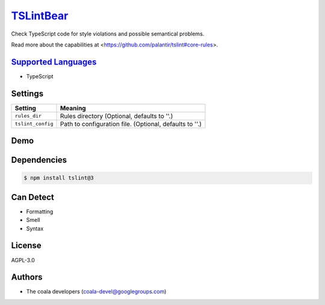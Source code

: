 `TSLintBear <https://github.com/coala-analyzer/coala-bears/tree/master/bears/typescript/TSLintBear.py>`_
==============

Check TypeScript code for style violations and possible semantical
problems.

Read more about the capabilities at
<https://github.com/palantir/tslint#core-rules>.

`Supported Languages <../README.rst>`_
-----

* TypeScript

Settings
--------

+--------------------+---------------------------------------------------------+
| Setting            |  Meaning                                                |
+====================+=========================================================+
|                    |                                                         |
| ``rules_dir``      | Rules directory (Optional, defaults to ''.)             +
|                    |                                                         |
+--------------------+---------------------------------------------------------+
|                    |                                                         |
| ``tslint_config``  | Path to configuration file. (Optional, defaults to ''.) +
|                    |                                                         |
+--------------------+---------------------------------------------------------+


Demo
----

|asciicast|

.. |asciicast| image:: https://asciinema.org/a/9re9c4fv17lhn7rmvzueebb3b.png
   :target: https://asciinema.org/a/9re9c4fv17lhn7rmvzueebb3b?autoplay=1
   :width: 100%

Dependencies
------------

.. code-block:: bash

    $ npm install tslint@3



Can Detect
----------

* Formatting
* Smell
* Syntax

License
-------

AGPL-3.0

Authors
-------

* The coala developers (coala-devel@googlegroups.com)
